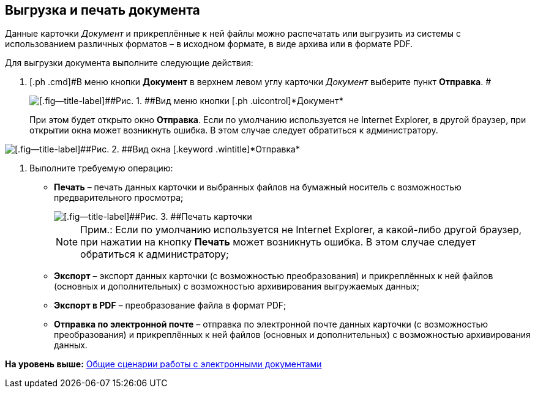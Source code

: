 [[ariaid-title1]]
== Выгрузка и печать документа

Данные карточки [.dfn .term]_Документ_ и прикреплённые к ней файлы можно распечатать или выгрузить из системы с использованием различных форматов – в исходном формате, в виде архива или в формате PDF.

Для выгрузки документа выполните следующие действия:

[[task_kbz_sqr_tj__steps_yvt_k1j_4k]]
. [.ph .cmd]#В меню кнопки [.ph .uicontrol]*Документ* в верхнем левом углу карточки [.dfn .term]_Документ_ выберите пункт [.ph .uicontrol]*Отправка*. #
+
image::img/Buttons/btnCard_File_Menu.png[[.fig--title-label]##Рис. 1. ##Вид меню кнопки [.ph .uicontrol]*Документ*]
+
При этом будет открыто окно [.keyword]*Отправка*. Если по умолчанию используется не Internet Explorer, в другой браузер, при открытии окна может возникнуть ошибка. В этом случае следует обратиться к администратору. 

image::img/Card_Export.png[[.fig--title-label]##Рис. 2. ##Вид окна [.keyword .wintitle]*Отправка*]
. [.ph .cmd]#Выполните требуемую операцию:#
* [.keyword]*Печать* – печать данных карточки и выбранных файлов на бумажный носитель с возможностью предварительного просмотра;
+
image::img/Card_Print.png[[.fig--title-label]##Рис. 3. ##Печать карточки]
+
[NOTE]
====
[.note__title]#Прим.:# Если по умолчанию используется не Internet Explorer, а какой-либо другой браузер, при нажатии на кнопку [.keyword]*Печать* может возникнуть ошибка. В этом случае следует обратиться к администратору;
====
* [.keyword]*Экспорт* – экспорт данных карточки (с возможностью преобразования) и прикреплённых к ней файлов (основных и дополнительных) с возможностью архивирования выгружаемых данных;
* [.keyword]*Экспорт в PDF* – преобразование файла в формат PDF;
* [.keyword]*Отправка по электронной почте* – отправка по электронной почте данных карточки (с возможностью преобразования) и прикреплённых к ней файлов (основных и дополнительных) с возможностью архивирования данных.

*На уровень выше:* xref:../topics/Doc_Work_General.adoc[Общие сценарии работы с электронными документами]
